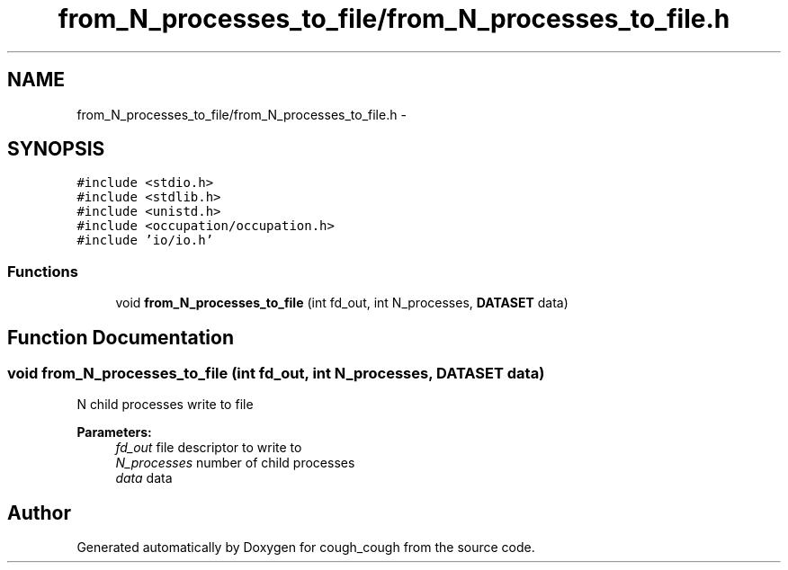 .TH "from_N_processes_to_file/from_N_processes_to_file.h" 3 "Tue Jun 7 2022" "cough_cough" \" -*- nroff -*-
.ad l
.nh
.SH NAME
from_N_processes_to_file/from_N_processes_to_file.h \- 
.SH SYNOPSIS
.br
.PP
\fC#include <stdio\&.h>\fP
.br
\fC#include <stdlib\&.h>\fP
.br
\fC#include <unistd\&.h>\fP
.br
\fC#include <occupation/occupation\&.h>\fP
.br
\fC#include 'io/io\&.h'\fP
.br

.SS "Functions"

.in +1c
.ti -1c
.RI "void \fBfrom_N_processes_to_file\fP (int fd_out, int N_processes, \fBDATASET\fP data)"
.br
.in -1c
.SH "Function Documentation"
.PP 
.SS "void from_N_processes_to_file (int fd_out, int N_processes, \fBDATASET\fP data)"
N child processes write to file 
.PP
\fBParameters:\fP
.RS 4
\fIfd_out\fP file descriptor to write to 
.br
\fIN_processes\fP number of child processes 
.br
\fIdata\fP data 
.RE
.PP

.SH "Author"
.PP 
Generated automatically by Doxygen for cough_cough from the source code\&.
